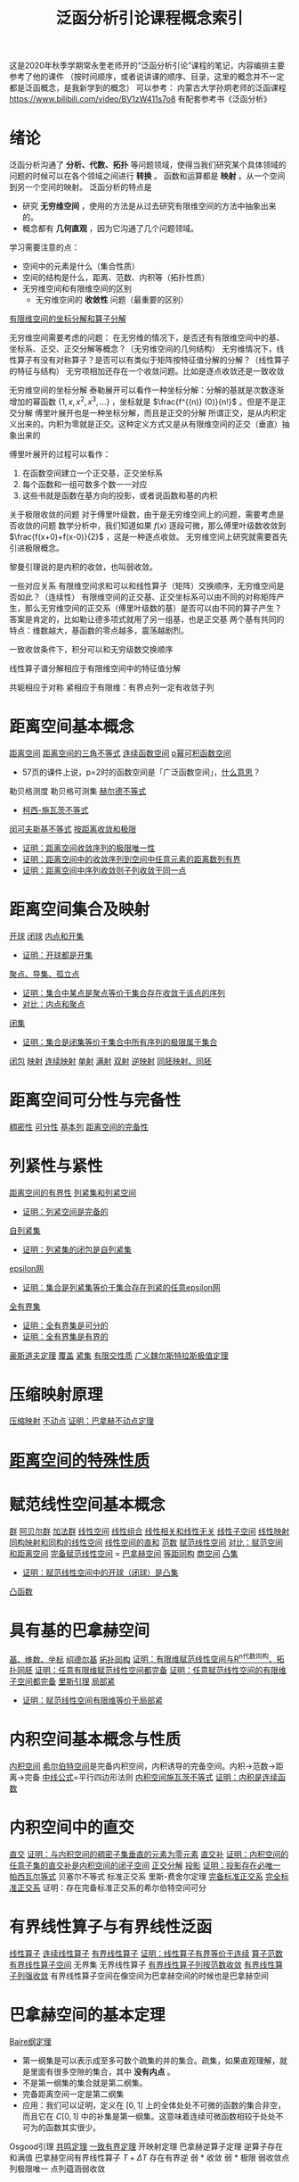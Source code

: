 #+title: 泛函分析引论课程概念索引
#+roam_tags: 
#+roam_alias: 


这是2020年秋季学期常永奎老师开的“泛函分析引论”课程的笔记，内容编排主要参考了他的课件
（按时间顺序，或者说讲课的顺序、目录，这里的概念并不一定都是泛函概念，是我新学到的概念）
可以参考：
内蒙古大学孙炯老师的泛函课程 https://www.bilibili.com/video/BV1zW411s7o8 有配套参考书《泛函分析》

* 绪论
泛函分析沟通了 *分析、代数、拓扑* 等问题领域，使得当我们研究某个具体领域的问题的时候可以在各个领域之间进行 *转换* 。
函数和运算都是 *映射* 。从一个空间到另一个空间的映射。
泛函分析的特点是
- 研究 *无穷维空间* ，使用的方法是从过去研究有限维空间的方法中抽象出来的。
- 概念都有 *几何直观* ，因为它沟通了几个问题领域。

学习需要注意的点：
- 空间中的元素是什么（集合性质）
- 空间的结构是什么，距离、范数、内积等（拓扑性质）
- 无穷维空间和有限维空间的区别
  + 无穷维空间的 *收敛性* 问题（最重要的区别）

[[file:20201208215152-有限维空间的坐标分解和算子分解.org][有限维空间的坐标分解和算子分解]]

无穷维空间需要考虑的问题：
在无穷维的情况下，是否还有有限维空间中的基、坐标系、正交、正交分解等概念？（无穷维空间的几何结构）
无穷维情况下，线性算子有没有对称算子？是否可以有类似于矩阵按特征值分解的分解？（线性算子的特征与结构）
无穷项相加还存在一个收敛问题。比如是逐点收敛还是一致收敛

无穷维空间的坐标分解
泰勒展开可以看作一种坐标分解：分解的基就是次数逐渐增加的幂函数 \(\{1,x,x^2,x^3, \dots\}\) ，坐标就是 \(\frac{f^{(n)} (0)}{n!}\) 。但是不是正交分解
傅里叶展开也是一种坐标分解，而且是正交的分解
所谓正交，是从内积定义出来的。内积为零就是正交。这种定义方式又是从有限维空间的正交（垂直）抽象出来的

傅里叶展开的过程可以看作：
1. 在函数空间建立一个正交基，正交坐标系
2. 每个函数和一组可数多个数一一对应
3. 这些书就是函数在基方向的投影，或者说函数和基的内积

关于极限收敛的问题
对于傅里叶级数，由于是无穷维空间上的问题，需要考虑是否收敛的问题
数学分析中，我们知道如果 \(f(x)\) 逐段可微，那么傅里叶级数收敛到 \(\frac{f(x+0)+f(x-0)}{2}\) ，这是一种逐点收敛。
无穷维空间上研究就需要首先引进极限概念。

黎曼引理说的是内积的收敛，也叫弱收敛。

一些对应关系
有限维空间求和可以和线性算子（矩阵）交换顺序，无穷维空间是否如此？（连续性）
有限维空间的正交基、正交坐标系可以由不同的对称矩阵产生，那么无穷维空间的正交系（傅里叶级数的基）是否可以由不同的算子产生？
答案是肯定的，比如勒让德多项式就用了另一组基，也是正交基
两个基有共同的特点：维数越大，基函数的零点越多，震荡越剧烈。

一致收敛条件下，积分可以和无穷级数交换顺序

线性算子谱分解相应于有限维空间中的特征值分解

共轭相应于对称
紧相应于有限维：有界点列一定有收敛子列
* 距离空间基本概念
[[file:20200930133725-距离空间.org][距离空间]]
[[file:20201126150916-距离空间的三角不等式.org][距离空间的三角不等式]]
[[file:20201004142655-连续函数空间.org][连续函数空间]]
[[file:20201007105119-l_p_e_空间.org][p幂可积函数空间]]
- 57页的课件上说，p=2时的函数空间是「广泛函数空间」，[[file:~/org_notebooks/journal/2020-11-25.org::*2020年11月25日 泛函分析：「广泛函数空间」是什么意思？][什么意思]]？
勒贝格测度
勒贝格可测集
[[file:20201124210911-赫尔德不等式.org][赫尔德不等式]]
- [[file:20201124212311-柯西_施瓦茨不等式.org][柯西-施瓦茨不等式]]
[[file:20201124200552-闵可夫斯基不等式.org][闵可夫斯基不等式]]
[[file:20201006213407-按距离收敛和极限.org][按距离收敛和极限]]
- [[file:20201125152908-收敛序列的极限唯一性证明.org][证明：距离空间收敛序列的极限唯一性]]
- [[file:20201009141607-证明_距离空间中的收敛序列到空间中任意元素的距离数列有界.org][证明：距离空间中的收敛序列到空间中任意元素的距离数列有界]]
- [[file:20201204153839-证明_距离空间中序列收敛则子列收敛于同一点.org][证明：距离空间中序列收敛则子列收敛于同一点]]
* 距离空间集合及映射
[[file:20201007122858-距离空间的邻域.org][开球]]
[[file:20201007122858-距离空间的邻域.org][闭球]]
[[file:20201007124012-开集.org][内点和开集]]
- [[file:20201126143957-证明_开球都是开集.org][证明：开球都是开集]]
[[file:20201007135243-聚点_导集_孤立点.org][聚点、导集、孤立点]]
- [[file:20201128122427-证明_集合中某点是聚点等价于集合存在收敛于该点的序列.org][证明：集合中某点是聚点等价于集合存在收敛于该点的序列]]
- [[file:20201007165913-对比_内点和聚点.org][对比：内点和聚点]]
[[file:20201009222152-闭集.org][闭集]]
- [[file:20201129133000-证明_集合是闭集等价于集合中所有序列的极限属于集合.org][证明：集合是闭集等价于集合中所有序列的极限属于集合]]
[[file:20201007160636-闭包.org][闭包]]
[[file:20201009224938-映射.org][映射]]
[[file:20201011153834-连续映射.org][连续映射]]
[[file:20201012213102-一对一映射.org][单射]]
[[file:20201012214154-满射.org][满射]]
[[file:20201012215352-双射.org][双射]]
[[file:20201012224040-逆映射.org][逆映射]]
[[file:20201007140908-同胚映射_同胚.org][同胚映射、同胚]]
* 距离空间可分性与完备性
[[file:20201012234455-稠密性.org][稠密性]]
[[file:20201007142134-可分性.org][可分性]]
[[file:20201007144711-基本列.org][基本列]]
[[file:20201007143747-距离空间的完备性.org][距离空间的完备性]]
* 列紧性与紧性
[[file:20201205190624-距离空间的有界性.org][距离空间的有界性]]
[[file:20201007153150-列紧集和列紧空间.org][列紧集和列紧空间]]
- [[file:20201205225256-证明_列紧空间是完备的.org][证明：列紧空间是完备的]]
[[file:20201205204426-自列紧集.org][自列紧集]]
- [[file:20201205214035-证明_列紧集的闭包是自列紧集.org][证明：列紧集的闭包是自列紧集]]
[[file:20201205232332-epsilon网.org][epsilon网]]
- [[file:20201206230339-证明_集合是列紧集等价于集合存在列紧的任意epsilon网.org][证明：集合是列紧集等价于集合存在列紧的任意epsilon网]]
[[file:20201205234048-全有界集.org][全有界集]]
- [[file:20201206223446-证明_全有界集是可分的.org][证明：全有界集是可分的]]
- [[file:20201206223657-证明_全有界集是有界的.org][证明：全有界集是有界的]]
[[file:20201206181142-豪斯道夫定理.org][豪斯道夫定理]]
[[file:20201206231226-覆盖.org][覆盖]]
[[file:20201206231544-紧集.org][紧集]]
[[file:20201206235425-有限交性质.org][有限交性质]]
[[file:20201207002308-广义魏尔斯特拉斯极值定理.org][广义魏尔斯特拉斯极值定理]]
* 压缩映射原理
[[file:20201016140223-压缩映射.org][压缩映射]]
[[file:20201014152134-不动点.org][不动点]]
[[file:20201204210229-证明_巴拿赫不动点定理.org][证明：巴拿赫不动点定理]]

* [[file:20201209224459-距离空间的特殊性质.org][距离空间的特殊性质]]
* 赋范线性空间基本概念
[[file:20201019224643-群.org][群]]
[[file:20201019224643-群.org][阿贝尔群]]
[[file:20201022191723-加法群.org][加法群]]
[[file:20201016153155-线性空间.org][线性空间]]
[[file:20201129203741-线性组合.org][线性组合]]
[[file:20200918212255-线性相关和线性无关的向量和张成空间的关系.org][线性相关和线性无关]]
[[file:20201021143612-线性子空间.org][线性子空间]]
[[file:20201019112759-线性映射.org][线性映射]]
[[file:20201019103216-同构映射和同构的线性空间.org][同构映射和同构的线性空间]]
[[file:20201021144537-直和.org][线性空间的直和]]
[[file:20201015231757-范数.org][范数]]
[[file:20201122220849-赋范空间.org][赋范线性空间]]
[[file:20201018191324-对比_赋范空间和距离空间.org][对比：赋范空间和距离空间]]
[[file:20200930193728-完备赋范线性空间.org][完备赋范线性空间]] = [[file:20200930193728-完备赋范线性空间.org][巴拿赫空间]]
[[file:20201130221347-等距同构.org][等距同构]]
[[file:20201130222720-商空间.org][商空间]]
[[file:20201021152537-凸集.org][凸集]]
- [[file:20201130222903-证明_赋范线性空间中的开球_闭球_是凸集.org][证明：赋范线性空间中的开球（闭球）是凸集]]
[[file:20201022001732-凸函数.org][凸函数]]
* 具有基的巴拿赫空间
[[file:20201021153438-基_维数_坐标.org][基、维数、坐标]]
[[file:20201208165416-绍德尔基.org][绍德尔基]]
[[file:20201208170932-拓扑同构.org][拓扑同构]]
[[file:20201208173216-证明_有限维赋范线性空间与r_n代数同构_拓扑同胚.org][证明：有限维赋范线性空间与R^n代数同构、拓扑同胚]]
[[file:20201208173615-证明_任意有限维赋范线性空间都完备.org][证明：任意有限维赋范线性空间都完备]]
[[file:20201208173726-证明_任意赋范线性空间的有限维子空间都完备.org][证明：任意赋范线性空间的有限维子空间都完备]]
[[file:20201208180151-里斯引理.org][里斯引理]]
[[file:20201208180911-局部紧.org][局部紧]]
- [[file:20201208181342-证明_赋范线性空间有限维等价于局部紧.org][证明：赋范线性空间有限维等价于局部紧]]
* 内积空间基本概念与性质
[[file:20201028113342-内积空间.org][内积空间]]
[[file:20201130234627-希尔伯特空间.org][希尔伯特空间]]是完备内积空间，内积诱导的完备空间。内积->范数->距离->完备
[[file:20201209235638-中线公式.org][中线公式]]=平行四边形法则
[[file:20201209220211-内积空间施瓦茨不等式.org][内积空间施瓦茨不等式]]
[[file:20201208210334-证明_内积是连续函数.org][证明：内积是连续函数]]
* 内积空间中的直交
[[file:20201031123423-正交.org][直交]]
[[file:20201208210707-证明_与内积空间的稠密子集垂直的元素为零元素.org][证明：与内积空间的稠密子集垂直的元素为零元素]]
[[file:20201031124741-正交补.org][直交补]]
[[file:20201208210820-证明_内积空间的任意子集的直交补是内积空间的闭子空间.org][证明：内积空间的任意子集的直交补是内积空间的闭子空间]]
[[file:20201031102641-正交分解.org][正交分解]]
[[file:20201031102641-正交分解.org][投影]]
[[file:20201210122531-证明_投影存在必唯一.org][证明：投影存在必唯一]]
[[file:20201210123605-帕西瓦尔等式.org][帕西瓦尔等式]]
贝塞尔不等式
标准正交系
里斯-费舍尔定理
[[file:20201210123539-完备标准正交系.org][完备标准正交系]]
[[file:20201210123733-完全标准正交系.org][完全标准正交系]]
证明：存在完备标准正交系的希尔伯特空间可分
* 有界线性算子与有界线性泛函
[[file:20201019112759-线性映射.org][线性算子]]
[[file:20201210132455-连续线性算子.org][连续线性算子]]
[[file:20201206173838-有界线性算子.org][有界线性算子]]
[[file:20201210141255-证明_线性算子有界等价于连续.org][证明：线性算子有界等价于连续]]
[[file:20201206174910-算子范数.org][算子范数]]
[[file:20201210152111-有界线性算子空间.org][有界线性算子空间]]
无界集
无界线性算子
[[file:20201210215104-有界线性算子列按范数收敛.org][有界线性算子列按范数收敛]]
[[file:20201210215444-有界线性算子列强收敛.org][有界线性算子列强收敛]]
有界线性算子空间在像空间为巴拿赫空间的时候也是巴拿赫空间
* 巴拿赫空间的基本定理
[[file:20201211042426-baire纲定理.org][Baire纲定理]]
- 第一纲集是可以表示成至多可数个疏集的并的集合。疏集，如果直观理解，就是里面有很多空隙的集合，其中 *没有内点* 。
- 不是第一纲集的集合就是第二纲集。
- 完备距离空间一定是第二纲集
- 应用：我们可以证明，定义在 \([0,1]\) 上的全体处处不可微的函数的集合非空，而且它在 \(C[0,1]\) 中的补集是第一纲集。这意味着连续可微函数相较于处处不可为的函数其实很少。
Osgood引理
[[file:20201211052459-共鸣定理.org][共鸣定理]]
[[file:20201211045431-一致有界定理.org][一致有界定理]]
开映射定理
巴拿赫逆算子定理
逆算子存在和满值
巴拿赫空间有界线性算子
\(T+\Delta T\) 存在有界逆
弱 * 收敛
弱 * 极限
弱收敛点列极限唯一
点列蕴涵弱收敛
* 共轭空间？
只需要看看收敛的定义
弱star收敛等等
* 共轭算子？
* 有界线性算子的正则集与谱
* 紧算子
* 一致凸赋范空间
* 投影算子

